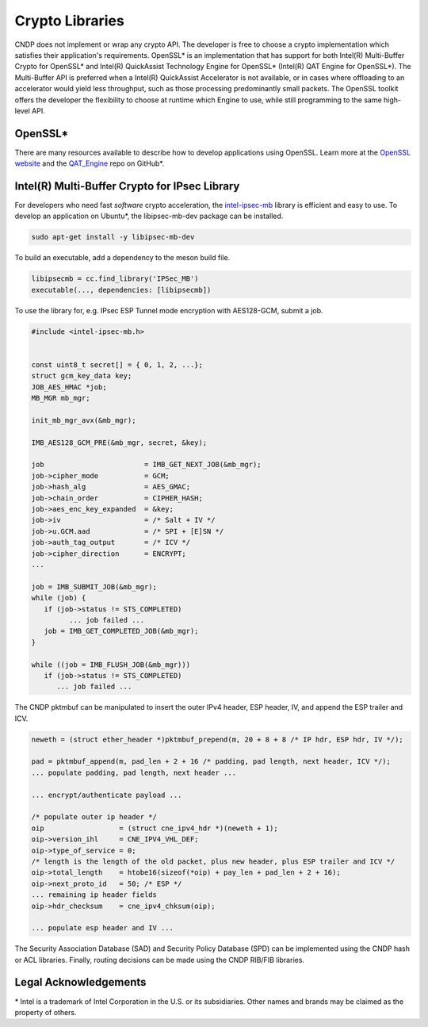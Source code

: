 ..  SPDX-License-Identifier: BSD-3-Clause
    Copyright (c) 2021-2025 Intel Corporation.

.. _Crypto_Prog_Guide:

Crypto Libraries
================

CNDP does not implement or wrap any crypto API. The developer is free to choose a crypto
implementation which satisfies their application's requirements. OpenSSL* is an implementation that
has support for both Intel(R) Multi-Buffer Crypto for OpenSSL* and Intel(R) QuickAssist Technology
Engine for OpenSSL* (Intel(R) QAT Engine for OpenSSL*). The Multi-Buffer API is preferred when a
Intel(R) QuickAssist Accelerator is not available, or in cases where offloading to an accelerator
would yield less throughput, such as those processing predominantly small packets. The OpenSSL
toolkit offers the developer the flexibility to choose at runtime which Engine to use, while still
programming to the same high-level API.

OpenSSL*
--------

There are many resources available to describe how to develop applications using OpenSSL. Learn more
at the `OpenSSL website <https://www.openssl.org/>`_ and the `QAT_Engine
<https://github.com/intel/QAT_Engine>`_ repo on GitHub*.

Intel(R) Multi-Buffer Crypto for IPsec Library
----------------------------------------------

For developers who need fast *software* crypto acceleration, the `intel-ipsec-mb
<https://github.com/intel/intel-ipsec-mb>`_ library is efficient and easy to use. To develop an
application on Ubuntu*, the libipsec-mb-dev package can be installed.

.. code-block:: Console

   sudo apt-get install -y libipsec-mb-dev

To build an executable, add a dependency to the meson build file.

.. code-block:: Console

   libipsecmb = cc.find_library('IPSec_MB')
   executable(..., dependencies: [libipsecmb])

To use the library for, e.g. IPsec ESP Tunnel mode encryption with AES128-GCM, submit a job.

.. code-block:: C

   #include <intel-ipsec-mb.h>


   const uint8_t secret[] = { 0, 1, 2, ...};
   struct gcm_key_data key;
   JOB_AES_HMAC *job;
   MB_MGR mb_mgr;

   init_mb_mgr_avx(&mb_mgr);

   IMB_AES128_GCM_PRE(&mb_mgr, secret, &key);

   job                        = IMB_GET_NEXT_JOB(&mb_mgr);
   job->cipher_mode           = GCM;
   job->hash_alg              = AES_GMAC;
   job->chain_order           = CIPHER_HASH;
   job->aes_enc_key_expanded  = &key;
   job->iv                    = /* Salt + IV */
   job->u.GCM.aad             = /* SPI + [E]SN */
   job->auth_tag_output       = /* ICV */
   job->cipher_direction      = ENCRYPT;
   ...

   job = IMB_SUBMIT_JOB(&mb_mgr);
   while (job) {
      if (job->status != STS_COMPLETED)
            ... job failed ...
      job = IMB_GET_COMPLETED_JOB(&mb_mgr);
   }

   while ((job = IMB_FLUSH_JOB(&mb_mgr)))
      if (job->status != STS_COMPLETED)
         ... job failed ...

The CNDP pktmbuf can be manipulated to insert the outer IPv4 header, ESP header, IV, and append the
ESP trailer and ICV.

.. code-block:: C

   neweth = (struct ether_header *)pktmbuf_prepend(m, 20 + 8 + 8 /* IP hdr, ESP hdr, IV */);

   pad = pktmbuf_append(m, pad_len + 2 + 16 /* padding, pad length, next header, ICV */);
   ... populate padding, pad length, next header ...

   ... encrypt/authenticate payload ...

   /* populate outer ip header */
   oip                  = (struct cne_ipv4_hdr *)(neweth + 1);
   oip->version_ihl     = CNE_IPV4_VHL_DEF;
   oip->type_of_service = 0;
   /* length is the length of the old packet, plus new header, plus ESP trailer and ICV */
   oip->total_length    = htobe16(sizeof(*oip) + pay_len + pad_len + 2 + 16);
   oip->next_proto_id   = 50; /* ESP */
   ... remaining ip header fields
   oip->hdr_checksum    = cne_ipv4_chksum(oip);

   ... populate esp header and IV ...

The Security Association Database (SAD) and Security Policy Database (SPD) can be implemented using
the CNDP hash or ACL libraries. Finally, routing decisions can be made using the CNDP RIB/FIB
libraries.

Legal Acknowledgements
----------------------

\* Intel is a trademark of Intel Corporation in the U.S. or its subsidiaries. Other names and
brands may be claimed as the property of others.
